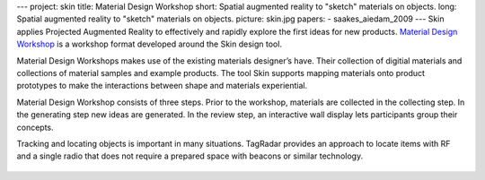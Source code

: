 ---
project: skin
title: Material Design Workshop
short: Spatial augmented reality to "sketch" materials on objects.
long: Spatial augmented reality to "sketch" materials on objects.
picture: skin.jpg
papers:
- saakes_aiedam_2009
---
Skin applies Projected Augmented Reality to effectively and rapidly
explore the first ideas for new products. `Material Design Workshop`_ is
a workshop format developed around the Skin design tool.

.. vimeo:: 1378174

Material Design Workshops makes use of the existing materials designer’s
have. Their collection of digitial materials and collections of material
samples and example products. The tool Skin supports mapping materials
onto product prototypes to make the interactions between shape and
materials experiential.

Material Design Workshop consists of three steps. Prior to the workshop,
materials are collected in the collecting step. In the generating step
new ideas are generated. In the review step, an interactive wall display
lets participants group their concepts.

Tracking and locating objects is important in many situations. TagRadar
provides an approach to locate items with RF and a single radio that
does not require a prepared space with beacons or similar technology.

.. figure:: img/skin.jpg

.. _Material Design Workshop: http://www.studiolab.nl/skin/

